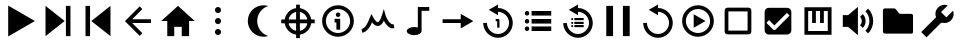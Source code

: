 SplineFontDB: 3.2
FontName: Untitled1
FullName: Untitled1
FamilyName: Untitled1
Weight: Regular
Copyright: Copyright (c) 2022, havey
UComments: "2022-11-23: Created with FontForge (http://fontforge.org)"
Version: 001.000
ItalicAngle: 0
UnderlinePosition: -100
UnderlineWidth: 50
Ascent: 800
Descent: 200
InvalidEm: 0
LayerCount: 2
Layer: 0 0 "Back" 1
Layer: 1 0 "Fore" 0
XUID: [1021 928 -57925278 23855]
StyleMap: 0x0000
FSType: 0
OS2Version: 0
OS2_WeightWidthSlopeOnly: 0
OS2_UseTypoMetrics: 1
CreationTime: 1669173039
ModificationTime: 1671874970
OS2TypoAscent: 0
OS2TypoAOffset: 1
OS2TypoDescent: 0
OS2TypoDOffset: 1
OS2TypoLinegap: 90
OS2WinAscent: 0
OS2WinAOffset: 1
OS2WinDescent: 0
OS2WinDOffset: 1
HheadAscent: 0
HheadAOffset: 1
HheadDescent: 0
HheadDOffset: 1
OS2Vendor: 'PfEd'
DEI: 91125
Encoding: Custom
UnicodeInterp: none
NameList: AGL For New Fonts
DisplaySize: -48
AntiAlias: 1
FitToEm: 0
WinInfo: 0 16 6
BeginChars: 24 24

StartChar: play
Encoding: 0 57344 0
Width: 1000
Flags: H
LayerCount: 2
Fore
SplineSet
923 300 m 1
 255 -86 l 1
 255 686 l 1
 923 300 l 1
EndSplineSet
Validated: 1
EndChar

StartChar: next
Encoding: 1 57345 1
Width: 1000
Flags: H
LayerCount: 2
Fore
SplineSet
667 300 m 1
 188 -78 l 1
 188 678 l 1
 667 300 l 1
698 -78 m 1
 698 678 l 1
 812 678 l 1
 812 -78 l 1
 698 -78 l 1
EndSplineSet
Validated: 1
EndChar

StartChar: prev
Encoding: 2 57346 2
Width: 1000
Flags: H
LayerCount: 2
Fore
SplineSet
333 300 m 1
 812 678 l 1
 812 -78 l 1
 333 300 l 1
302 -78 m 1
 188 -78 l 1
 188 678 l 1
 302 678 l 1
 302 -78 l 1
EndSplineSet
Validated: 1
EndChar

StartChar: back
Encoding: 3 57347 3
Width: 1000
UnlinkRmOvrlpSave: 1
HStem: 253 94<288 826>
LayerCount: 2
Fore
SplineSet
221 253 m 1
 221 347 l 1
 826 347 l 1
 826 253 l 1
 221 253 l 1
288 280 m 1
 221 347 l 1
 542 668 l 1
 609 601 l 1
 288 280 l 1
221 253 m 1
 288 320 l 1
 609 -1 l 1
 542 -68 l 1
 221 253 l 1
221 253 m 1
 174 299 l 1
 221 347 l 1
 221 253 l 1
EndSplineSet
EndChar

StartChar: home
Encoding: 4 57348 4
Width: 1000
Flags: H
LayerCount: 2
Fore
SplineSet
500 678 m 1
 920 300 l 1
 778 300 l 1
 778 -78 l 1
 594 -78 l 1
 594 154 l 1
 406 154 l 1
 406 -78 l 1
 232 -78 l 1
 232 300 l 1
 80 300 l 1
 500 678 l 1
EndSplineSet
Validated: 1
EndChar

StartChar: more
Encoding: 5 57349 5
Width: 1000
Flags: H
LayerCount: 2
Fore
SplineSet
424 565 m 0
 424 607 458 640 500 640 c 0
 542 640 576 607 576 565 c 0
 576 523 542 489 500 489 c 0
 458 489 424 523 424 565 c 0
424 300 m 0
 424 342 458 376 500 376 c 0
 542 376 576 342 576 300 c 0
 576 258 542 224 500 224 c 0
 458 224 424 258 424 300 c 0
424 35 m 0
 424 77 458 111 500 111 c 0
 542 111 576 77 576 35 c 0
 576 -7 542 -40 500 -40 c 0
 458 -40 424 -7 424 35 c 0
EndSplineSet
Validated: 1
EndChar

StartChar: moon
Encoding: 6 57350 6
Width: 1000
Flags: H
LayerCount: 2
Fore
SplineSet
637 693 m 4
 637 693 l 0
 638 693 l 0
 679 693 718 687 755 675 c 1
 596 625 480 476 480 300 c 0
 480 124 596 -25 755 -75 c 1
 718 -87 679 -93 638 -93 c 0
 421 -93 245 83 245 300 c 0
 245 517 420 693 637 693 c 4
EndSplineSet
Validated: 5
EndChar

StartChar: locate
Encoding: 7 57351 7
Width: 1000
UnlinkRmOvrlpSave: 1
HStem: -35 94<400.625 599.242> 540 94<400.625 599.242>
VStem: 165 94<200.625 399.242> 740 94<200.625 399.242>
LayerCount: 2
Fore
SplineSet
259 300 m 0
 259 433 367 540 500 540 c 0
 633 540 740 433 740 300 c 0
 740 167 633 59 500 59 c 0
 367 59 259 167 259 300 c 0
165 300 m 0
 165 115 315 -35 500 -35 c 0
 685 -35 834 115 834 300 c 0
 834 485 685 634 500 634 c 0
 315 634 165 485 165 300 c 0
82 347 m 1
 82 253 l 1
 918 253 l 1
 918 347 l 1
 82 347 l 1
547 718 m 1
 453 718 l 1
 453 -118 l 1
 547 -118 l 1
 547 718 l 1
EndSplineSet
EndChar

StartChar: info
Encoding: 8 57352 8
Width: 1000
Flags: H
LayerCount: 2
Fore
SplineSet
445 456 m 0
 445 487 471 513 502 513 c 0
 533 513 559 487 559 456 c 0
 559 425 533 400 502 400 c 0
 471 400 445 425 445 456 c 0
415 355 m 1
 415 261 l 1
 460 261 l 1
 460 82 l 1
 555 82 l 1
 555 355 l 1
 509 355 461 355 415 355 c 1
197 300 m 0
 197 467 333 603 500 603 c 0
 667 603 803 467 803 300 c 0
 803 133 667 -3 500 -3 c 0
 333 -3 197 133 197 300 c 0
103 300 m 0
 103 81 281 -97 500 -97 c 0
 719 -97 897 81 897 300 c 0
 897 519 719 697 500 697 c 0
 281 697 103 519 103 300 c 0
EndSplineSet
Validated: 9
EndChar

StartChar: wave
Encoding: 9 57353 9
Width: 1000
Flags: H
LayerCount: 2
Fore
SplineSet
351 257 m 1
 382 217 430 166 493 166 c 0
 551 166 603 207 646 295 c 1
 707 181 802 93 910 116 c 1
 890 209 l 0
 806 191 717 338 689 436 c 2
 646 591 l 1
 599 437 l 2
 580 376 557 323 534 292 c 0
 515 267 501 261 493 261 c 0
 470 261 430 297 384 380 c 2
 335 466 l 1
 298 375 l 2
 229 205 174 118 90 104 c 1
 106 11 l 0
 232 32 302 149 351 257 c 1
EndSplineSet
Validated: 41
EndChar

StartChar: single
Encoding: 11 57355 10
Width: 1000
Flags: H
LayerCount: 2
Fore
SplineSet
569 482 m 1
 884 300 l 1
 569 118 l 1
 569 253 l 1
 115 253 l 1
 115 347 l 1
 569 347 l 1
 569 482 l 1
EndSplineSet
Validated: 1
EndChar

StartChar: single_loop
Encoding: 12 57356 11
Width: 1000
Flags: H
LayerCount: 2
Fore
SplineSet
443 354 m 1
 443 297 l 1
 480 297 l 1
 480 138 l 1
 537 138 l 1
 537 326 l 2
 537 342 524 354 508 354 c 2
 443 354 l 1
500 714 m 1
 500 627 l 1
 702 627 870 458 870 256 c 0
 870 54 702 -114 500 -114 c 0
 298 -114 130 54 130 256 c 1
 224 256 l 1
 224 106 350 -19 500 -19 c 0
 650 -19 776 106 776 256 c 0
 776 406 650 532 500 532 c 1
 500 448 l 1
 270 581 l 1
 500 714 l 1
EndSplineSet
Validated: 9
EndChar

StartChar: list
Encoding: 13 57357 12
Width: 1000
Flags: H
LayerCount: 2
Fore
SplineSet
340 546 m 1
 340 432 l 1
 831 432 l 1
 831 546 l 1
 340 546 l 1
169 489 m 0
 169 520 195 546 226 546 c 0
 257 546 282 520 282 489 c 0
 282 458 257 432 226 432 c 0
 195 432 169 458 169 489 c 0
340 357 m 1
 340 243 l 1
 831 243 l 1
 831 357 l 1
 340 357 l 1
169 300 m 0
 169 331 195 357 226 357 c 0
 257 357 282 331 282 300 c 0
 282 269 257 243 226 243 c 0
 195 243 169 269 169 300 c 0
340 168 m 1
 340 54 l 1
 831 54 l 1
 831 168 l 1
 340 168 l 1
169 111 m 0
 169 142 195 168 226 168 c 0
 257 168 282 142 282 111 c 0
 282 80 257 54 226 54 c 0
 195 54 169 80 169 111 c 0
EndSplineSet
Validated: 9
EndChar

StartChar: list_loop
Encoding: 14 57358 13
Width: 1000
Flags: H
LayerCount: 2
Fore
SplineSet
500 714 m 1
 500 627 l 1
 702 627 870 458 870 256 c 0
 870 54 702 -114 500 -114 c 0
 298 -114 130 54 130 256 c 1
 224 256 l 1
 224 106 350 -19 500 -19 c 0
 650 -19 776 106 776 256 c 0
 776 406 650 532 500 532 c 1
 500 448 l 1
 270 581 l 1
 500 714 l 1
409 377 m 1
 409 323 l 1
 642 323 l 1
 642 377 l 1
 409 377 l 1
328 350 m 0
 328 365 340 377 355 377 c 0
 370 377 382 365 382 350 c 0
 382 335 370 323 355 323 c 0
 340 323 328 335 328 350 c 0
409 287 m 1
 409 233 l 1
 642 233 l 1
 642 287 l 1
 409 287 l 1
328 260 m 0
 328 275 340 287 355 287 c 0
 370 287 382 275 382 260 c 0
 382 245 370 233 355 233 c 0
 340 233 328 245 328 260 c 0
409 198 m 1
 409 144 l 1
 642 144 l 1
 642 198 l 1
 409 198 l 1
328 171 m 0
 328 186 340 198 355 198 c 0
 370 198 382 186 382 171 c 0
 382 156 370 144 355 144 c 0
 340 144 328 156 328 171 c 0
EndSplineSet
Validated: 9
EndChar

StartChar: midi
Encoding: 10 57354 14
Width: 1000
UnlinkRmOvrlpSave: 1
HStem: -60 204<290.473 492.904> 565 95<590 781>
VStem: 219 371<-4.28902 88.289> 496 94<131 565>
LayerCount: 2
Back
SplineSet
590.102539062 565.075195312 m 1
 780.7734375 565.075195312 l 1
 780.7734375 659.563476562 l 1
 685.719726562 659.563476562 590.666992188 659.563476562 495.614257812 659.563476562 c 1
 495.614257812 131.368338118 l 1
 551.977997701 113.857169741 590.06640625 80.5878021803 590.06640625 42.4619140625 c 0
 590.06640625 42.2130081416 590.061541588 41.9643092138 590.061541588 41.7158203125 c 1
 590.102539062 41.7158203125 l 1
 590.102539062 565.075195312 l 1
495.614257812 131.368338118 m 1
 468.732252329 139.720078532 437.693161064 144.487304688 404.646484375 144.487304688 c 4
 302.310546875 144.487304688 219.2265625 98.771484375 219.2265625 42.4619140625 c 4
 219.2265625 -13.84765625 302.310546875 -59.5634765625 404.646484375 -59.5634765625 c 0
 506.530065009 -59.5634765625 589.331515665 -14.2509194628 590.061541588 41.7158203125 c 1025
EndSplineSet
Fore
SplineSet
496 660 m 1xd0
 781 660 l 1
 781 565 l 1
 590 565 l 1xd0
 590 42 l 1
 589 -14 507 -60 405 -60 c 0
 303 -60 219 -14 219 42 c 0xe0
 219 98 303 144 405 144 c 0
 438 144 469 139 496 131 c 1
 496 660 l 1xd0
EndSplineSet
EndChar

StartChar: pause
Encoding: 15 57359 15
Width: 1000
Flags: H
LayerCount: 2
Fore
SplineSet
623 -78 m 1
 623 678 l 1
 793 678 l 1
 793 -78 l 1
 623 -78 l 1
207 -78 m 1
 207 678 l 1
 377 678 l 1
 377 -78 l 1
 207 -78 l 1
EndSplineSet
Validated: 1
EndChar

StartChar: replay
Encoding: 16 57360 16
Width: 1000
Flags: H
LayerCount: 2
Fore
SplineSet
500 714 m 1
 500 627 l 1
 702 627 870 458 870 256 c 0
 870 54 702 -114 500 -114 c 0
 298 -114 130 54 130 256 c 1
 224 256 l 1
 224 106 350 -19 500 -19 c 0
 650 -19 776 106 776 256 c 0
 776 406 650 532 500 532 c 1
 500 448 l 1
 270 581 l 1
 500 714 l 1
EndSplineSet
Validated: 1
EndChar

StartChar: audio
Encoding: 17 57361 17
Width: 1000
Flags: H
LayerCount: 2
Fore
SplineSet
197 300 m 0
 197 467 333 603 500 603 c 0
 667 603 803 467 803 300 c 0
 803 133 667 -3 500 -3 c 0
 333 -3 197 133 197 300 c 0
103 300 m 0
 103 81 281 -97 500 -97 c 0
 719 -97 897 81 897 300 c 0
 897 519 719 697 500 697 c 0
 281 697 103 519 103 300 c 0
689 300 m 1
 393 129 l 1
 393 471 l 1
 689 300 l 1
EndSplineSet
Validated: 9
EndChar

StartChar: uncheck
Encoding: 18 57362 18
Width: 1000
Flags: H
LayerCount: 2
Fore
SplineSet
166 531 m 2
 166 69 l 2
 166 35 166 16 178 -3 c 0
 184 -13 197 -27 222 -32 c 0
 239 -35 251 -34 269 -34 c 2
 731 -34 l 2
 765 -34 784 -34 803 -22 c 0
 813 -16 827 -3 832 22 c 0
 835 39 834 51 834 69 c 2
 834 531 l 2
 834 564 834 580 825 598 c 0
 816 616 798 630 768 633 c 0
 756 634 745 634 731 634 c 2
 269 634 l 2
 235 634 216 634 197 622 c 0
 187 616 173 603 168 578 c 0
 165 561 166 549 166 531 c 2
260 60 m 0
 260 70 260 535 260 540 c 0
 270 540 735 540 740 540 c 0
 740 530 740 65 740 60 c 0
 730 60 265 60 260 60 c 0
EndSplineSet
Validated: 41
EndChar

StartChar: check
Encoding: 19 57363 19
Width: 1000
Flags: H
LayerCount: 2
Fore
SplineSet
269 634 m 2
 731 634 l 2
 788 634 834 588 834 531 c 2
 834 69 l 2
 834 12 788 -34 731 -34 c 2
 269 -34 l 2
 212 -34 166 12 166 69 c 2
 166 531 l 2
 166 588 212 634 269 634 c 2
409 79 m 0
 422 79 434 84 443 93 c 2
 790 440 l 1
 723 507 l 1
 409 193 l 1
 277 326 l 1
 210 259 l 2
 376 93 l 2
 385 84 396 79 409 79 c 0
EndSplineSet
Validated: 1
EndChar

StartChar: synth
Encoding: 20 57364 20
Width: 1000
Flags: H
LayerCount: 2
Fore
SplineSet
161 639 m 1
 839 639 l 1
 839 -39 l 1
 161 -39 l 1
 161 592 l 1
 161 639 l 1
255 545 m 1
 255 55 l 1
 745 55 l 1
 745 545 l 1
 646 545 l 1
 646 252 l 1
 552 252 l 1
 552 545 l 1
 447 545 l 1
 447 252 l 1
 353 252 l 1
 353 545 l 1
 255 545 l 1
EndSplineSet
Validated: 1
EndChar

StartChar: volume
Encoding: 21 57365 21
Width: 1000
Flags: H
LayerCount: 2
Fore
SplineSet
120 153 m 1
 120 447 l 1
 253 447 l 1
 253 153 l 1
 120 153 l 1
253 447 m 1
 498 654 l 1
 498 -54 l 1
 253 153 l 1
 253 447 l 1
686 543 m 1
 818 411 818 189 686 57 c 1
 753 -10 l 1
 922 159 922 441 753 610 c 1
 686 543 l 1
553 406 m 1
 610 349 610 251 553 194 c 1
 620 127 l 1
 714 221 714 379 620 473 c 1
 553 406 l 1
EndSplineSet
EndChar

StartChar: folder
Encoding: 22 57366 22
Width: 1000
Flags: H
LayerCount: 2
Fore
SplineSet
123 551 m 2
 123 567 125 591 137 603 c 0
 149 615 186 615 186 615 c 1
 394 615 l 1
 394 615 418 617 434 605 c 0
 450 593 489 541 509 514 c 0
 537 481 535 479 575 479 c 2
 823 479 l 1
 823 479 851 480 863 468 c 0
 875 456 876 430 876 430 c 1
 876 31 l 1
 876 31 877 7 866 -5 c 0
 855 -16 828 -15 828 -15 c 1
 178 -15 l 1
 178 -15 154 -15 139 -1 c 0
 125 12 124 31 124 31 c 1
 123 551 l 2
EndSplineSet
EndChar

StartChar: settings
Encoding: 23 57367 23
Width: 1000
Flags: H
LayerCount: 2
Fore
SplineSet
213 -107 m 1
 81 25 l 1
 506 450 l 1
 638 318 l 1
 213 -107 l 1
664 707 m 0
 692 707 719 702 744 692 c 1
 577 525 l 1
 709 393 l 1
 876 560 l 1
 885 535 891 508 891 480 c 0
 891 355 789 252 664 252 c 0
 539 252 436 355 436 480 c 0
 436 605 539 707 664 707 c 0
EndSplineSet
EndChar
EndChars
EndSplineFont
